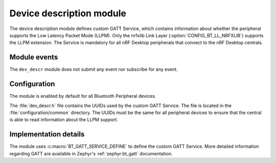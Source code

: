 .. _nrf_desktop_dev_descr:

Device description module
#########################

The device description module defines custom GATT Service, which contains information about whether the peripheral supports the Low Latency Packet Mode (LLPM).
Only the nrfxlib Link Layer (:option:`CONFIG_BT_LL_NRFXLIB`) supports the LLPM extension.
The Service is mandatory for all nRF Desktop peripherals that connect to the nRF Desktop centrals.

Module events
*************

The ``dev_descr`` module does not submit any event nor subscribe for any event.

Configuration
*************

The module is enabled by default for all Bluetooth Peripheral devices.

The :file:`dev_descr.h` file contains the UUIDs used by the custom GATT Service.
The file is located in the :file:`configuration/common` directory.
The UUIDs must be the same for all peripheral devices to ensure that the central is able to read information about the LLPM support.

Implementation details
**********************

The module uses :c:macro:`BT_GATT_SERVICE_DEFINE` to define the custom GATT Service.
More detailed information regarding GATT are available in Zephyr's :ref:`zephyr:bt_gatt` documentation.
